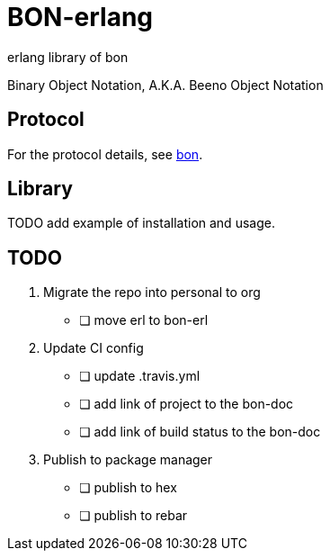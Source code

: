 = BON-erlang =

erlang library of bon

Binary Object Notation,
A.K.A. Beeno Object Notation

== Protocol ==
For the protocol details, see https://github.com/bon-org/bon-doc[bon].

== Library ==
TODO add example of installation and usage.

== TODO ==
. Migrate the repo into personal to org
  - [ ] move erl to bon-erl
. Update CI config
  - [ ] update .travis.yml
  - [ ] add link of project to the bon-doc
  - [ ] add link of build status to the bon-doc
. Publish to package manager
  - [ ] publish to hex
  - [ ] publish to rebar
